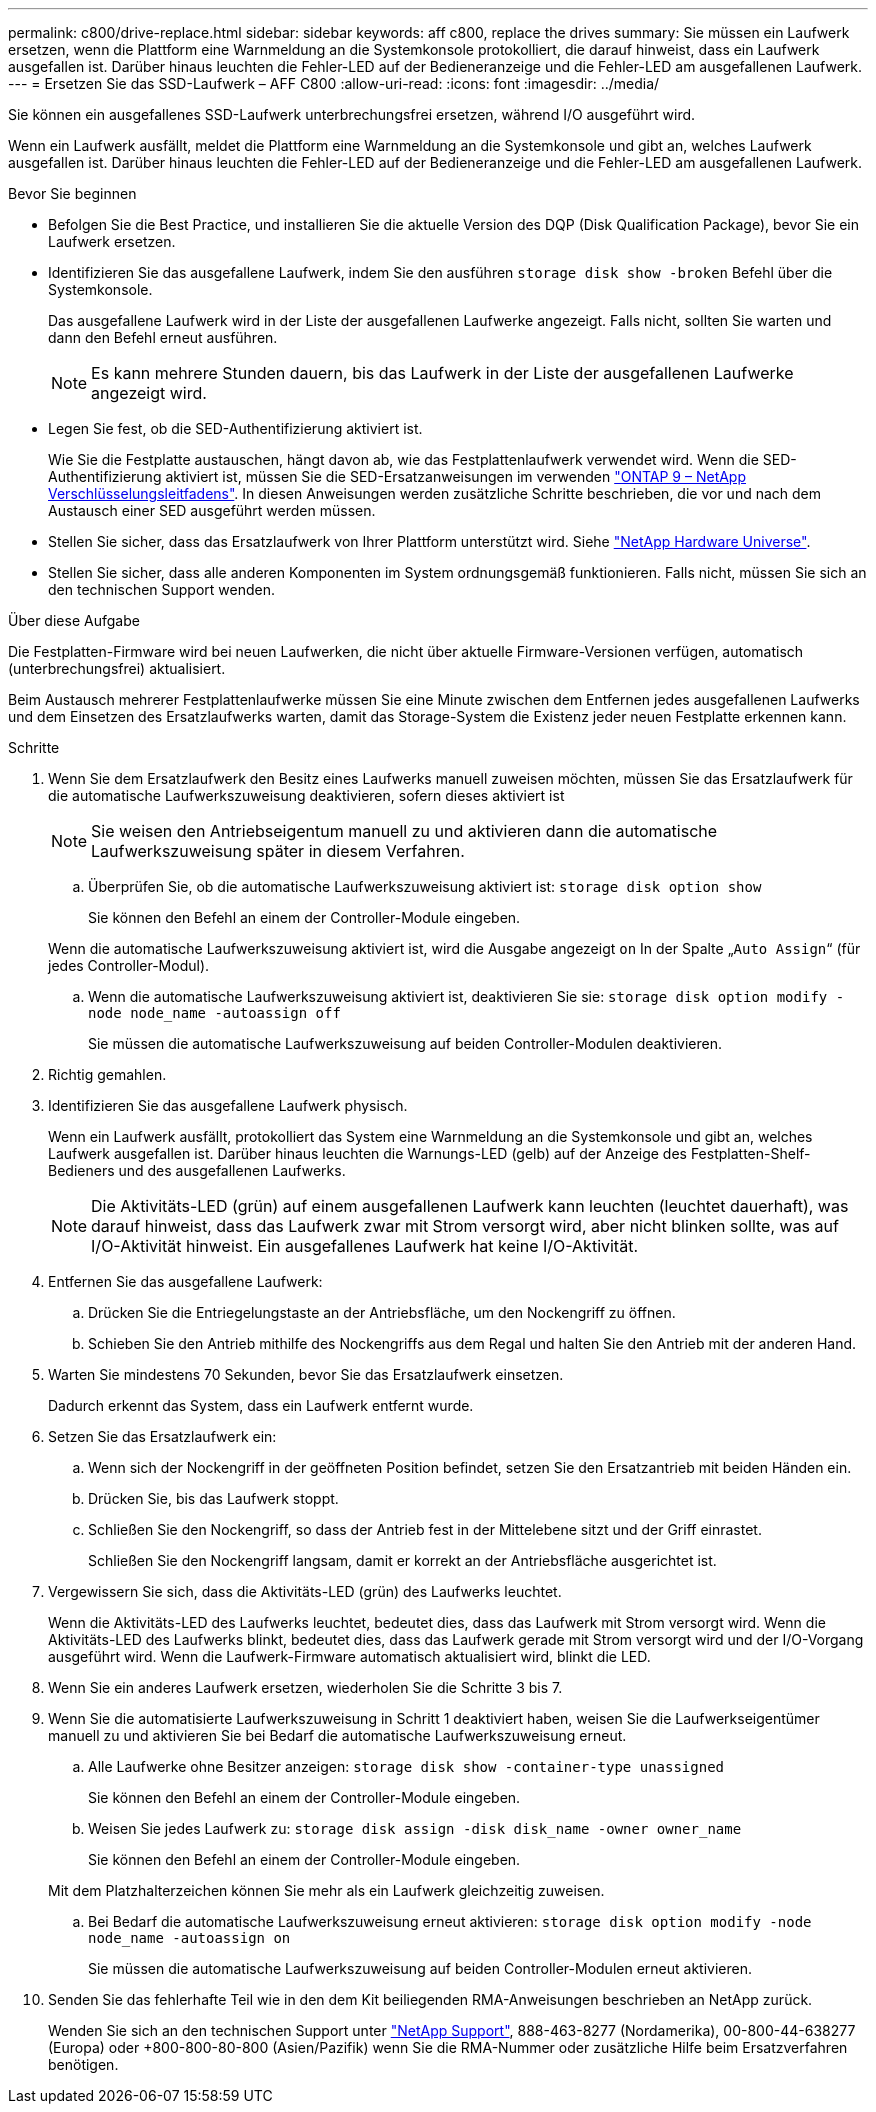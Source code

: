 ---
permalink: c800/drive-replace.html 
sidebar: sidebar 
keywords: aff c800, replace the drives 
summary: Sie müssen ein Laufwerk ersetzen, wenn die Plattform eine Warnmeldung an die Systemkonsole protokolliert, die darauf hinweist, dass ein Laufwerk ausgefallen ist. Darüber hinaus leuchten die Fehler-LED auf der Bedieneranzeige und die Fehler-LED am ausgefallenen Laufwerk. 
---
= Ersetzen Sie das SSD-Laufwerk – AFF C800
:allow-uri-read: 
:icons: font
:imagesdir: ../media/


[role="lead"]
Sie können ein ausgefallenes SSD-Laufwerk unterbrechungsfrei ersetzen, während I/O ausgeführt wird.

Wenn ein Laufwerk ausfällt, meldet die Plattform eine Warnmeldung an die Systemkonsole und gibt an, welches Laufwerk ausgefallen ist. Darüber hinaus leuchten die Fehler-LED auf der Bedieneranzeige und die Fehler-LED am ausgefallenen Laufwerk.

.Bevor Sie beginnen
* Befolgen Sie die Best Practice, und installieren Sie die aktuelle Version des DQP (Disk Qualification Package), bevor Sie ein Laufwerk ersetzen.
* Identifizieren Sie das ausgefallene Laufwerk, indem Sie den ausführen `storage disk show -broken` Befehl über die Systemkonsole.
+
Das ausgefallene Laufwerk wird in der Liste der ausgefallenen Laufwerke angezeigt. Falls nicht, sollten Sie warten und dann den Befehl erneut ausführen.

+

NOTE: Es kann mehrere Stunden dauern, bis das Laufwerk in der Liste der ausgefallenen Laufwerke angezeigt wird.

* Legen Sie fest, ob die SED-Authentifizierung aktiviert ist.
+
Wie Sie die Festplatte austauschen, hängt davon ab, wie das Festplattenlaufwerk verwendet wird. Wenn die SED-Authentifizierung aktiviert ist, müssen Sie die SED-Ersatzanweisungen im verwenden https://docs.netapp.com/ontap-9/topic/com.netapp.doc.pow-nve/home.html["ONTAP 9 – NetApp Verschlüsselungsleitfadens"]. In diesen Anweisungen werden zusätzliche Schritte beschrieben, die vor und nach dem Austausch einer SED ausgeführt werden müssen.

* Stellen Sie sicher, dass das Ersatzlaufwerk von Ihrer Plattform unterstützt wird. Siehe https://hwu.netapp.com["NetApp Hardware Universe"].
* Stellen Sie sicher, dass alle anderen Komponenten im System ordnungsgemäß funktionieren. Falls nicht, müssen Sie sich an den technischen Support wenden.


.Über diese Aufgabe
Die Festplatten-Firmware wird bei neuen Laufwerken, die nicht über aktuelle Firmware-Versionen verfügen, automatisch (unterbrechungsfrei) aktualisiert.

Beim Austausch mehrerer Festplattenlaufwerke müssen Sie eine Minute zwischen dem Entfernen jedes ausgefallenen Laufwerks und dem Einsetzen des Ersatzlaufwerks warten, damit das Storage-System die Existenz jeder neuen Festplatte erkennen kann.

.Schritte
. Wenn Sie dem Ersatzlaufwerk den Besitz eines Laufwerks manuell zuweisen möchten, müssen Sie das Ersatzlaufwerk für die automatische Laufwerkszuweisung deaktivieren, sofern dieses aktiviert ist
+

NOTE: Sie weisen den Antriebseigentum manuell zu und aktivieren dann die automatische Laufwerkszuweisung später in diesem Verfahren.

+
.. Überprüfen Sie, ob die automatische Laufwerkszuweisung aktiviert ist: `storage disk option show`
+
Sie können den Befehl an einem der Controller-Module eingeben.

+
Wenn die automatische Laufwerkszuweisung aktiviert ist, wird die Ausgabe angezeigt `on` In der Spalte „`Auto Assign`“ (für jedes Controller-Modul).

.. Wenn die automatische Laufwerkszuweisung aktiviert ist, deaktivieren Sie sie: `storage disk option modify -node node_name -autoassign off`
+
Sie müssen die automatische Laufwerkszuweisung auf beiden Controller-Modulen deaktivieren.



. Richtig gemahlen.
. Identifizieren Sie das ausgefallene Laufwerk physisch.
+
Wenn ein Laufwerk ausfällt, protokolliert das System eine Warnmeldung an die Systemkonsole und gibt an, welches Laufwerk ausgefallen ist. Darüber hinaus leuchten die Warnungs-LED (gelb) auf der Anzeige des Festplatten-Shelf-Bedieners und des ausgefallenen Laufwerks.

+

NOTE: Die Aktivitäts-LED (grün) auf einem ausgefallenen Laufwerk kann leuchten (leuchtet dauerhaft), was darauf hinweist, dass das Laufwerk zwar mit Strom versorgt wird, aber nicht blinken sollte, was auf I/O-Aktivität hinweist. Ein ausgefallenes Laufwerk hat keine I/O-Aktivität.

. Entfernen Sie das ausgefallene Laufwerk:
+
.. Drücken Sie die Entriegelungstaste an der Antriebsfläche, um den Nockengriff zu öffnen.
.. Schieben Sie den Antrieb mithilfe des Nockengriffs aus dem Regal und halten Sie den Antrieb mit der anderen Hand.


. Warten Sie mindestens 70 Sekunden, bevor Sie das Ersatzlaufwerk einsetzen.
+
Dadurch erkennt das System, dass ein Laufwerk entfernt wurde.

. Setzen Sie das Ersatzlaufwerk ein:
+
.. Wenn sich der Nockengriff in der geöffneten Position befindet, setzen Sie den Ersatzantrieb mit beiden Händen ein.
.. Drücken Sie, bis das Laufwerk stoppt.
.. Schließen Sie den Nockengriff, so dass der Antrieb fest in der Mittelebene sitzt und der Griff einrastet.
+
Schließen Sie den Nockengriff langsam, damit er korrekt an der Antriebsfläche ausgerichtet ist.



. Vergewissern Sie sich, dass die Aktivitäts-LED (grün) des Laufwerks leuchtet.
+
Wenn die Aktivitäts-LED des Laufwerks leuchtet, bedeutet dies, dass das Laufwerk mit Strom versorgt wird. Wenn die Aktivitäts-LED des Laufwerks blinkt, bedeutet dies, dass das Laufwerk gerade mit Strom versorgt wird und der I/O-Vorgang ausgeführt wird. Wenn die Laufwerk-Firmware automatisch aktualisiert wird, blinkt die LED.

. Wenn Sie ein anderes Laufwerk ersetzen, wiederholen Sie die Schritte 3 bis 7.
. Wenn Sie die automatisierte Laufwerkszuweisung in Schritt 1 deaktiviert haben, weisen Sie die Laufwerkseigentümer manuell zu und aktivieren Sie bei Bedarf die automatische Laufwerkszuweisung erneut.
+
.. Alle Laufwerke ohne Besitzer anzeigen: `storage disk show -container-type unassigned`
+
Sie können den Befehl an einem der Controller-Module eingeben.

.. Weisen Sie jedes Laufwerk zu: `storage disk assign -disk disk_name -owner owner_name`
+
Sie können den Befehl an einem der Controller-Module eingeben.

+
Mit dem Platzhalterzeichen können Sie mehr als ein Laufwerk gleichzeitig zuweisen.

.. Bei Bedarf die automatische Laufwerkszuweisung erneut aktivieren: `storage disk option modify -node node_name -autoassign on`
+
Sie müssen die automatische Laufwerkszuweisung auf beiden Controller-Modulen erneut aktivieren.



. Senden Sie das fehlerhafte Teil wie in den dem Kit beiliegenden RMA-Anweisungen beschrieben an NetApp zurück.
+
Wenden Sie sich an den technischen Support unter https://mysupport.netapp.com/site/global/dashboard["NetApp Support"], 888-463-8277 (Nordamerika), 00-800-44-638277 (Europa) oder +800-800-80-800 (Asien/Pazifik) wenn Sie die RMA-Nummer oder zusätzliche Hilfe beim Ersatzverfahren benötigen.


